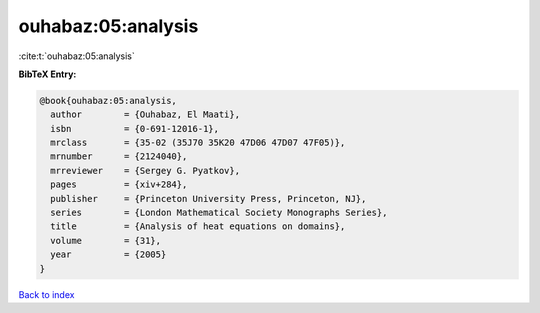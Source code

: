 ouhabaz:05:analysis
===================

:cite:t:`ouhabaz:05:analysis`

**BibTeX Entry:**

.. code-block:: bibtex

   @book{ouhabaz:05:analysis,
     author        = {Ouhabaz, El Maati},
     isbn          = {0-691-12016-1},
     mrclass       = {35-02 (35J70 35K20 47D06 47D07 47F05)},
     mrnumber      = {2124040},
     mrreviewer    = {Sergey G. Pyatkov},
     pages         = {xiv+284},
     publisher     = {Princeton University Press, Princeton, NJ},
     series        = {London Mathematical Society Monographs Series},
     title         = {Analysis of heat equations on domains},
     volume        = {31},
     year          = {2005}
   }

`Back to index <../By-Cite-Keys.html>`_
